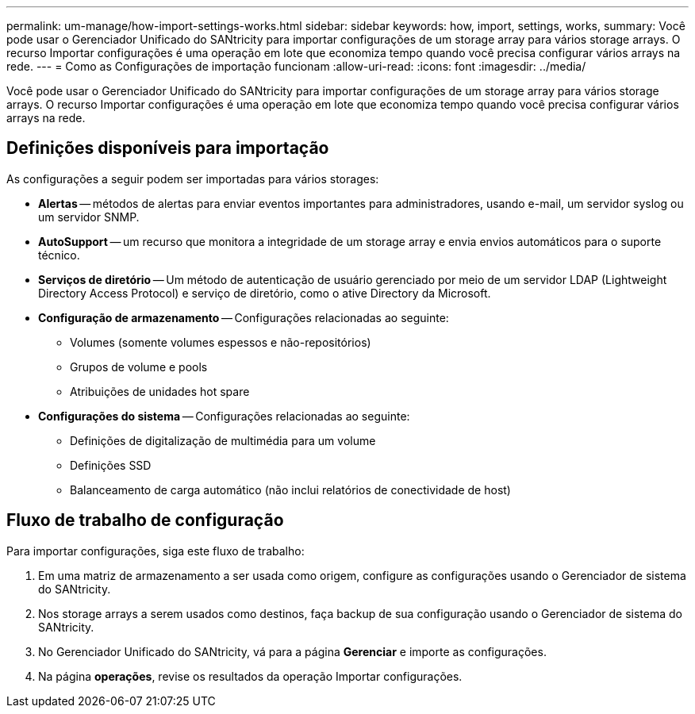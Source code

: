 ---
permalink: um-manage/how-import-settings-works.html 
sidebar: sidebar 
keywords: how, import, settings, works, 
summary: Você pode usar o Gerenciador Unificado do SANtricity para importar configurações de um storage array para vários storage arrays. O recurso Importar configurações é uma operação em lote que economiza tempo quando você precisa configurar vários arrays na rede. 
---
= Como as Configurações de importação funcionam
:allow-uri-read: 
:icons: font
:imagesdir: ../media/


[role="lead"]
Você pode usar o Gerenciador Unificado do SANtricity para importar configurações de um storage array para vários storage arrays. O recurso Importar configurações é uma operação em lote que economiza tempo quando você precisa configurar vários arrays na rede.



== Definições disponíveis para importação

As configurações a seguir podem ser importadas para vários storages:

* *Alertas* -- métodos de alertas para enviar eventos importantes para administradores, usando e-mail, um servidor syslog ou um servidor SNMP.
* *AutoSupport* -- um recurso que monitora a integridade de um storage array e envia envios automáticos para o suporte técnico.
* *Serviços de diretório* -- Um método de autenticação de usuário gerenciado por meio de um servidor LDAP (Lightweight Directory Access Protocol) e serviço de diretório, como o ative Directory da Microsoft.
* *Configuração de armazenamento* -- Configurações relacionadas ao seguinte:
+
** Volumes (somente volumes espessos e não-repositórios)
** Grupos de volume e pools
** Atribuições de unidades hot spare


* *Configurações do sistema* -- Configurações relacionadas ao seguinte:
+
** Definições de digitalização de multimédia para um volume
** Definições SSD
** Balanceamento de carga automático (não inclui relatórios de conectividade de host)






== Fluxo de trabalho de configuração

Para importar configurações, siga este fluxo de trabalho:

. Em uma matriz de armazenamento a ser usada como origem, configure as configurações usando o Gerenciador de sistema do SANtricity.
. Nos storage arrays a serem usados como destinos, faça backup de sua configuração usando o Gerenciador de sistema do SANtricity.
. No Gerenciador Unificado do SANtricity, vá para a página *Gerenciar* e importe as configurações.
. Na página *operações*, revise os resultados da operação Importar configurações.

